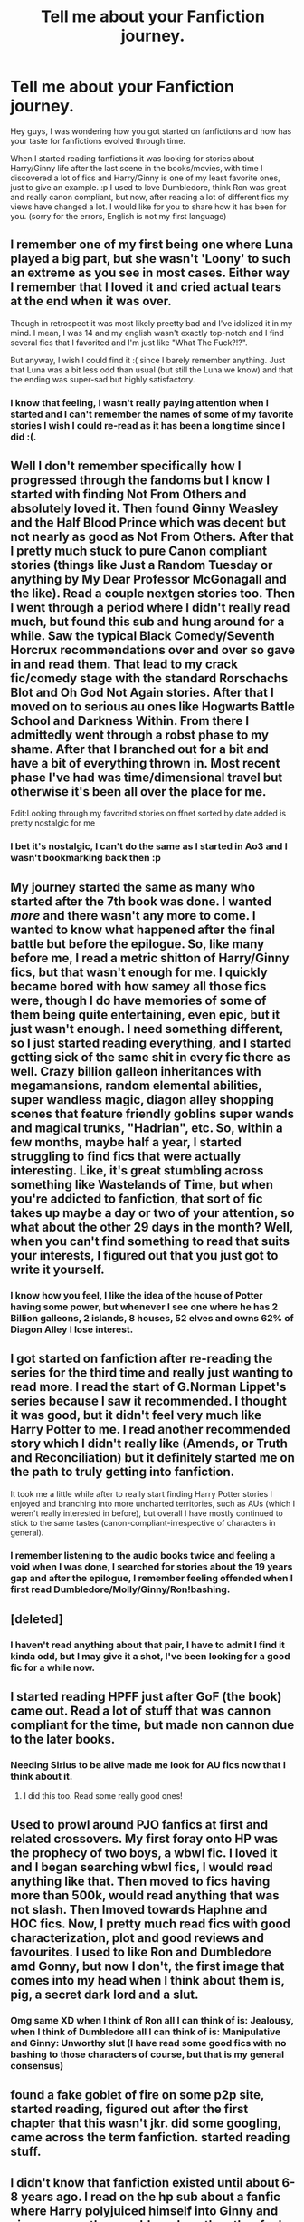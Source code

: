 #+TITLE: Tell me about your Fanfiction journey.

* Tell me about your Fanfiction journey.
:PROPERTIES:
:Author: SweetPopoto
:Score: 16
:DateUnix: 1533358139.0
:DateShort: 2018-Aug-04
:FlairText: Discussion
:END:
Hey guys, I was wondering how you got started on fanfictions and how has your taste for fanfictions evolved through time.

When I started reading fanfictions it was looking for stories about Harry/Ginny life after the last scene in the books/movies, with time I discovered a lot of fics and Harry/Ginny is one of my least favorite ones, just to give an example. :p I used to love Dumbledore, think Ron was great and really canon compliant, but now, after reading a lot of different fics my views have changed a lot. I would like for you to share how it has been for you. (sorry for the errors, English is not my first language)


** I remember one of my first being one where Luna played a big part, but she wasn't 'Loony' to such an extreme as you see in most cases. Either way I remember that I loved it and cried actual tears at the end when it was over.

Though in retrospect it was most likely preetty bad and I've idolized it in my mind. I mean, I was 14 and my english wasn't exactly top-notch and I find several fics that I favorited and I'm just like "What The Fuck?!?".

But anyway, I wish I could find it :( since I barely remember anything. Just that Luna was a bit less odd than usual (but still the Luna we know) and that the ending was super-sad but highly satisfactory.
:PROPERTIES:
:Author: Snaximon
:Score: 8
:DateUnix: 1533358782.0
:DateShort: 2018-Aug-04
:END:

*** I know that feeling, I wasn't really paying attention when I started and I can't remember the names of some of my favorite stories I wish I could re-read as it has been a long time since I did :(.
:PROPERTIES:
:Author: SweetPopoto
:Score: 3
:DateUnix: 1533388842.0
:DateShort: 2018-Aug-04
:END:


** Well I don't remember specifically how I progressed through the fandoms but I know I started with finding Not From Others and absolutely loved it. Then found Ginny Weasley and the Half Blood Prince which was decent but not nearly as good as Not From Others. After that I pretty much stuck to pure Canon compliant stories (things like Just a Random Tuesday or anything by My Dear Professor McGonagall and the like). Read a couple nextgen stories too. Then I went through a period where I didn't really read much, but found this sub and hung around for a while. Saw the typical Black Comedy/Seventh Horcrux recommendations over and over so gave in and read them. That lead to my crack fic/comedy stage with the standard Rorschachs Blot and Oh God Not Again stories. After that I moved on to serious au ones like Hogwarts Battle School and Darkness Within. From there I admittedly went through a robst phase to my shame. After that I branched out for a bit and have a bit of everything thrown in. Most recent phase I've had was time/dimensional travel but otherwise it's been all over the place for me.

Edit:Looking through my favorited stories on ffnet sorted by date added is pretty nostalgic for me
:PROPERTIES:
:Author: AskMeAboutKtizo
:Score: 8
:DateUnix: 1533361322.0
:DateShort: 2018-Aug-04
:END:

*** I bet it's nostalgic, I can't do the same as I started in Ao3 and I wasn't bookmarking back then :p
:PROPERTIES:
:Author: SweetPopoto
:Score: 2
:DateUnix: 1533388910.0
:DateShort: 2018-Aug-04
:END:


** My journey started the same as many who started after the 7th book was done. I wanted /more/ and there wasn't any more to come. I wanted to know what happened after the final battle but before the epilogue. So, like many before me, I read a metric shitton of Harry/Ginny fics, but that wasn't enough for me. I quickly became bored with how samey all those fics were, though I do have memories of some of them being quite entertaining, even epic, but it just wasn't enough. I need something different, so I just started reading everything, and I started getting sick of the same shit in every fic there as well. Crazy billion galleon inheritances with megamansions, random elemental abilities, super wandless magic, diagon alley shopping scenes that feature friendly goblins super wands and magical trunks, "Hadrian", etc. So, within a few months, maybe half a year, I started struggling to find fics that were actually interesting. Like, it's great stumbling across something like Wastelands of Time, but when you're addicted to fanfiction, that sort of fic takes up maybe a day or two of your attention, so what about the other 29 days in the month? Well, when you can't find something to read that suits your interests, I figured out that you just got to write it yourself.
:PROPERTIES:
:Author: Lord_Anarchy
:Score: 5
:DateUnix: 1533368387.0
:DateShort: 2018-Aug-04
:END:

*** I know how you feel, I like the idea of the house of Potter having some power, but whenever I see one where he has 2 Billion galleons, 2 islands, 8 houses, 52 elves and owns 62% of Diagon Alley I lose interest.
:PROPERTIES:
:Author: SweetPopoto
:Score: 2
:DateUnix: 1533388380.0
:DateShort: 2018-Aug-04
:END:


** I got started on fanfiction after re-reading the series for the third time and really just wanting to read more. I read the start of G.Norman Lippet's series because I saw it recommended. I thought it was good, but it didn't feel very much like Harry Potter to me. I read another recommended story which I didn't really like (Amends, or Truth and Reconciliation) but it definitely started me on the path to truly getting into fanfiction.

It took me a little while after to really start finding Harry Potter stories I enjoyed and branching into more uncharted territories, such as AUs (which I weren't really interested in before), but overall I have mostly continued to stick to the same tastes (canon-compliant-irrespective of characters in general).
:PROPERTIES:
:Author: elizabnthe
:Score: 5
:DateUnix: 1533369478.0
:DateShort: 2018-Aug-04
:END:

*** I remember listening to the audio books twice and feeling a void when I was done, I searched for stories about the 19 years gap and after the epilogue, I remember feeling offended when I first read Dumbledore/Molly/Ginny/Ron!bashing.
:PROPERTIES:
:Author: SweetPopoto
:Score: 2
:DateUnix: 1533389056.0
:DateShort: 2018-Aug-04
:END:


** [deleted]
:PROPERTIES:
:Score: 3
:DateUnix: 1533379379.0
:DateShort: 2018-Aug-04
:END:

*** I haven't read anything about that pair, I have to admit I find it kinda odd, but I may give it a shot, I've been looking for a good fic for a while now.
:PROPERTIES:
:Author: SweetPopoto
:Score: 1
:DateUnix: 1533388422.0
:DateShort: 2018-Aug-04
:END:


** I started reading HPFF just after GoF (the book) came out. Read a lot of stuff that was cannon compliant for the time, but made non cannon due to the later books.
:PROPERTIES:
:Author: UrbanGhost114
:Score: 3
:DateUnix: 1533380107.0
:DateShort: 2018-Aug-04
:END:

*** Needing Sirius to be alive made me look for AU fics now that I think about it.
:PROPERTIES:
:Author: SweetPopoto
:Score: 2
:DateUnix: 1533389093.0
:DateShort: 2018-Aug-04
:END:

**** I did this too. Read some really good ones!
:PROPERTIES:
:Author: the_geek_fwoop
:Score: 2
:DateUnix: 1533413952.0
:DateShort: 2018-Aug-05
:END:


** Used to prowl around PJO fanfics at first and related crossovers. My first foray onto HP was the prophecy of two boys, a wbwl fic. I loved it and I began searching wbwl fics, I would read anything like that. Then moved to fics having more than 500k, would read anything that was not slash. Then Imoved towards Haphne and HOC fics. Now, I pretty much read fics with good characterization, plot and good reviews and favourites. I used to like Ron and Dumbledore amd Gonny, but now I don't, the first image that comes into my head when I think about them is, pig, a secret dark lord and a slut.
:PROPERTIES:
:Score: 2
:DateUnix: 1533382298.0
:DateShort: 2018-Aug-04
:END:

*** Omg same XD when I think of Ron all I can think of is: Jealousy, when I think of Dumbledore all I can think of is: Manipulative and Ginny: Unworthy slut (I have read some good fics with no bashing to those characters of course, but that is my general consensus)
:PROPERTIES:
:Author: SweetPopoto
:Score: 1
:DateUnix: 1533388548.0
:DateShort: 2018-Aug-04
:END:


** found a fake goblet of fire on some p2p site, started reading, figured out after the first chapter that this wasn't jkr. did some googling, came across the term fanfiction. started reading stuff.
:PROPERTIES:
:Author: B_Ucko
:Score: 2
:DateUnix: 1533383301.0
:DateShort: 2018-Aug-04
:END:


** I didn't know that fanfiction existed until about 6-8 years ago. I read on the hp sub about a fanfic where Harry polyjuiced himself into Ginny and vice versa so they could see how the other feels during sex. I thought it was funny and then dove down the rabbit hole and haven't looked back. My tastes have ebbed and flowed from cannon shippers to Harry with major other ladies except Hermione. I've never personally shipped those two. I'll read a good fic with them but it's not my favorite. I do not like a gay Harry as I like to identify with the Harry in the fic and I'm straight. I don't mind when authors make Colin Creevy gay or other minor characters.
:PROPERTIES:
:Author: overide
:Score: 2
:DateUnix: 1533385530.0
:DateShort: 2018-Aug-04
:END:

*** That sounds like a fun fanfic to read, I have read some Harry/Hermione fics but it is not my favorite fic. I am Bi myself so I don't mind gay fics but I have to admit I have read few of those, in my head Harry is straight and I have a hard time picturing him with a guy.
:PROPERTIES:
:Author: SweetPopoto
:Score: 2
:DateUnix: 1533388767.0
:DateShort: 2018-Aug-04
:END:


** I wrote my first "fanfiction" shortly after OOTP came out - "Harry Potter and the Green Flamed Torch". It was hilariously awful. I was 12.

I then actually discovered fanfiction, started reading stories on MNFF and then progressed to writing when I was 13. I became a huge H/G shipper, wrote two novel-length stories and lots of one-shots. I was even a mod on SIYE for a brief period. After that, I spent lots of time on HPFF. I went through a writing slump in high school (especially after Deathly Hallows was published), which continued into university. Everything I started, I couldn't finish despite having the whole story planned out. I started writing a post-Hogwarts/next-gen slightly AU novel in 2011 which I FINALLY finished last year.

Now that I've graduated university, I'm trying to pick up again with writing/reading. It's been fun.
:PROPERTIES:
:Author: pf226
:Score: 2
:DateUnix: 1533443118.0
:DateShort: 2018-Aug-05
:END:

*** Wow,I wish I could write.
:PROPERTIES:
:Author: SweetPopoto
:Score: 1
:DateUnix: 1533472510.0
:DateShort: 2018-Aug-05
:END:


** My fanfiction journey started on wizard101 Central, a site dedicated to a kids mmporg, where some people wrote fanfiction about charterers in the game. I'm pretty sure I didn't know that was called fanfiction at the time, but I'd bet that site had something to do with why, years later, I ended up reading spn fanfic after watching supernatural. I expanded from there to Merlin fanfiction, then to HP. (With a smattering of Hamilton in there somewhere). HP has been pretty recent for me, just over the past couple of years.
:PROPERTIES:
:Author: huchamabacha
:Score: 1
:DateUnix: 1533402783.0
:DateShort: 2018-Aug-04
:END:

*** That was quite the journey! I haven't thought about SN FF, how is it?
:PROPERTIES:
:Author: SweetPopoto
:Score: 1
:DateUnix: 1533403593.0
:DateShort: 2018-Aug-04
:END:

**** Depends on what your tastes are. Because so many (well, almost all, really) of the main characters are guys, much of the best/most popular fic is slash. Gen fic can be harder to find. But there's a lot of good fic that is rated G or T, so there's definitely plenty out there for those who prefer not to read heavy slash. Overall, I think it's a lot easier to find well-written fic for spn, probably because the intended audience for SPN is a bit older than that of HP. When I started reading HP fic I was astounded at how many of the top favorited HP fics on FF.net are just, well, really badly written. Clunky sentences, etc. But that's important to me for a fic, sometimes more so than plot to me, so ymmv. SPN fic is also skewed more towards AO3 fics than FF.net. Another quirk is the vast amounts of AU fics (coffee shops, college, space, just about whatever you can think of). The magic is such a huge part of HP fanfic, and is why I started reading it in the first place, incidentally, that you don't see as many non-magic AUs. SPN fics can be more character-driven for sure. Of course, lots of SPN fics have the same annoyances of some HP fic tropes like AK eyes (jesus how many times do people need to say "blue-eyed man" or "cerulean orbs" we get it Cas has blue eyes). But Sturgeon's Law applies to any fandom so I can ignore some of that and find fics I like. I can happily provide some recs if you're interested . . .
:PROPERTIES:
:Author: huchamabacha
:Score: 2
:DateUnix: 1533408615.0
:DateShort: 2018-Aug-04
:END:


** I started reading HP fanfiction in late 2000/early 2001 but I don't remember what I read back then, probably a bunch of really bad fifth year stories. Lurked a bit on HP4GU, read fics on [[https://fanfiction.net][fanfiction.net]], and later The Sugar Quill and the Werewolf Registry and a bunch of other small-ish sites. Checkmated, The Howl Kingdom... And of course on FictionAlley and its "siblings" or children sites or whatever to call them. Oh, and that smut site, what was it name? The Restricted Section? Oh, and a ton of fics from a bunch of LJ communities.

Mostly read canon compliant and Sirius/Remus, and still mostly do, but I have read and will read any pairing and any premise if the writing seems good enough.

I have not read many - if any at all! - fics that really IMO nail Harry. I think it's because the books are written from his POV and it's really hard for other writers to capture that what makes Harry Harry. I have read fics with excellent Harrys that I've enjoyed reading very much, but they are still not really Harry, to me. I keep looking though... :p
:PROPERTIES:
:Author: the_geek_fwoop
:Score: 1
:DateUnix: 1533414454.0
:DateShort: 2018-Aug-05
:END:
